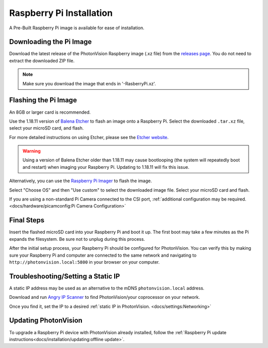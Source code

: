 Raspberry Pi Installation
=========================
A Pre-Built Raspberry Pi image is available for ease of installation.

Downloading the Pi Image
------------------------
Download the latest release of the PhotonVision Raspberry image (.xz file) from the `releases page <https://github.com/PhotonVision/photonvision/releases>`_. You do not need to extract the downloaded ZIP file.

.. note:: Make sure you download the image that ends in '-RasberryPi.xz'.

Flashing the Pi Image
---------------------
An 8GB or larger card is recommended.

Use the 1.18.11 version of `Balena Etcher <https://github.com/balena-io/etcher/releases/tag/v1.18.11>`_ to flash an image onto a Raspberry Pi. Select the downloaded ``.tar.xz`` file, select your microSD card, and flash.

For more detailed instructions on using Etcher, please see the `Etcher website <https://www.balena.io/etcher/>`_.

.. warning:: Using a version of Balena Etcher older than 1.18.11 may cause bootlooping (the system will repeatedly boot and restart) when imaging your Raspberry Pi. Updating to 1.18.11 will fix this issue.

Alternatively, you can use the `Raspberry Pi Imager <https://www.raspberrypi.com/software/>`_ to flash the image. 

Select "Choose OS" and then "Use custom" to select the downloaded image file. Select your microSD card and flash.

If you are using a non-standard Pi Camera connected to the CSI port, :ref:`additional configuration may be required. <docs/hardware/picamconfig:Pi Camera Configuration>`

Final Steps
-----------
Insert the flashed microSD card into your Raspberry Pi and boot it up. The first boot may take a few minutes as the Pi expands the filesystem. Be sure not to unplug during this process.

After the initial setup process, your Raspberry Pi should be configured for PhotonVision. You can verify this by making sure your Raspberry Pi and computer are connected to the same network and navigating to ``http://photonvision.local:5800`` in your browser on your computer.

Troubleshooting/Setting a Static IP
-----------------------------------
A static IP address may be used as an alternative to the mDNS ``photonvision.local`` address.

Download and run `Angry IP Scanner <https://angryip.org/download/#windows>`_ to find PhotonVision/your coprocessor on your network.

.. image:: images/angryIP.png

Once you find it, set the IP to a desired :ref:`static IP in PhotonVision. <docs/settings:Networking>`

Updating PhotonVision
---------------------

To upgrade a Raspberry Pi device with PhotonVision already installed, follow the :ref:`Raspberry Pi update instructions<docs/installation/updating:offline update>`.

